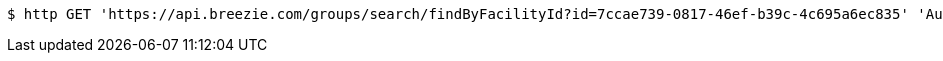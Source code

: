 [source,bash]
----
$ http GET 'https://api.breezie.com/groups/search/findByFacilityId?id=7ccae739-0817-46ef-b39c-4c695a6ec835' 'Authorization: Bearer:0b79bab50daca910b000d4f1a2b675d604257e42'
----